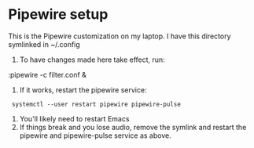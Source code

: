 * Pipewire setup

This is the Pipewire customization on my laptop.
I have this directory symlinked in ~/.config

1. To have changes made here take effect, run:
:pipewire -c filter.conf &
2. If it works, restart the pipewire service:
:  systemctl --user restart pipewire pipewire-pulse
1. You'll likely need to restart Emacs
2. If things break and you lose audio, remove the symlink and
      restart the pipewire and pipewire-pulse service as above.
   
